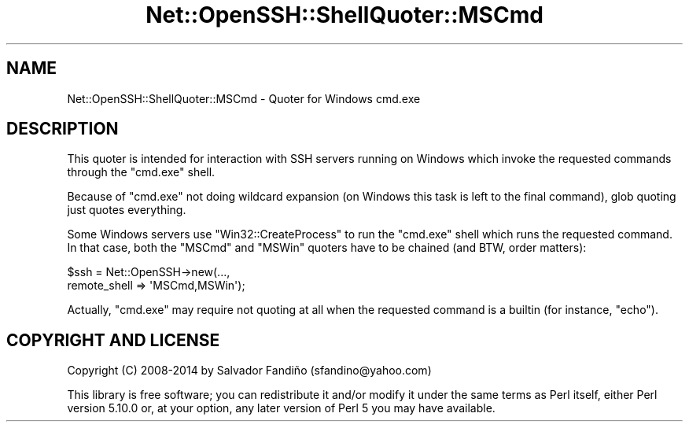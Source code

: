 .\" -*- mode: troff; coding: utf-8 -*-
.\" Automatically generated by Pod::Man 5.01 (Pod::Simple 3.43)
.\"
.\" Standard preamble:
.\" ========================================================================
.de Sp \" Vertical space (when we can't use .PP)
.if t .sp .5v
.if n .sp
..
.de Vb \" Begin verbatim text
.ft CW
.nf
.ne \\$1
..
.de Ve \" End verbatim text
.ft R
.fi
..
.\" \*(C` and \*(C' are quotes in nroff, nothing in troff, for use with C<>.
.ie n \{\
.    ds C` ""
.    ds C' ""
'br\}
.el\{\
.    ds C`
.    ds C'
'br\}
.\"
.\" Escape single quotes in literal strings from groff's Unicode transform.
.ie \n(.g .ds Aq \(aq
.el       .ds Aq '
.\"
.\" If the F register is >0, we'll generate index entries on stderr for
.\" titles (.TH), headers (.SH), subsections (.SS), items (.Ip), and index
.\" entries marked with X<> in POD.  Of course, you'll have to process the
.\" output yourself in some meaningful fashion.
.\"
.\" Avoid warning from groff about undefined register 'F'.
.de IX
..
.nr rF 0
.if \n(.g .if rF .nr rF 1
.if (\n(rF:(\n(.g==0)) \{\
.    if \nF \{\
.        de IX
.        tm Index:\\$1\t\\n%\t"\\$2"
..
.        if !\nF==2 \{\
.            nr % 0
.            nr F 2
.        \}
.    \}
.\}
.rr rF
.\" ========================================================================
.\"
.IX Title "Net::OpenSSH::ShellQuoter::MSCmd 3"
.TH Net::OpenSSH::ShellQuoter::MSCmd 3 2020-02-08 "perl v5.38.2" "User Contributed Perl Documentation"
.\" For nroff, turn off justification.  Always turn off hyphenation; it makes
.\" way too many mistakes in technical documents.
.if n .ad l
.nh
.SH NAME
Net::OpenSSH::ShellQuoter::MSCmd \- Quoter for Windows cmd.exe
.SH DESCRIPTION
.IX Header "DESCRIPTION"
This quoter is intended for interaction with SSH servers running on
Windows which invoke the requested commands through the \f(CW\*(C`cmd.exe\*(C'\fR shell.
.PP
Because of \f(CW\*(C`cmd.exe\*(C'\fR not doing wildcard expansion (on Windows this
task is left to the final command), glob quoting just quotes
everything.
.PP
Some Windows servers use \f(CW\*(C`Win32::CreateProcess\*(C'\fR to run the \f(CW\*(C`cmd.exe\*(C'\fR
shell which runs the requested command. In that case, both the \f(CW\*(C`MSCmd\*(C'\fR
and \f(CW\*(C`MSWin\*(C'\fR quoters have to be chained (and BTW, order matters):
.PP
.Vb 2
\&   $ssh = Net::OpenSSH\->new(...,
\&                            remote_shell => \*(AqMSCmd,MSWin\*(Aq);
.Ve
.PP
Actually, \f(CW\*(C`cmd.exe\*(C'\fR may require not quoting at all when the requested
command is a builtin (for instance, \f(CW\*(C`echo\*(C'\fR).
.SH "COPYRIGHT AND LICENSE"
.IX Header "COPYRIGHT AND LICENSE"
Copyright (C) 2008\-2014 by Salvador Fandiño
(sfandino@yahoo.com)
.PP
This library is free software; you can redistribute it and/or modify
it under the same terms as Perl itself, either Perl version 5.10.0 or,
at your option, any later version of Perl 5 you may have available.
